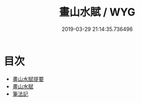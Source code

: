 #+TITLE: 畫山水賦 / WYG
#+DATE: 2019-03-29 21:14:35.736496
* 目次
 - [[file:KR3h0012_000.txt::000-1a][畫山水賦提要]]
 - [[file:KR3h0012_000.txt::000-3a][畫山水賦]]
 - [[file:KR3h0012_000.txt::000-6a][筆法記]]
